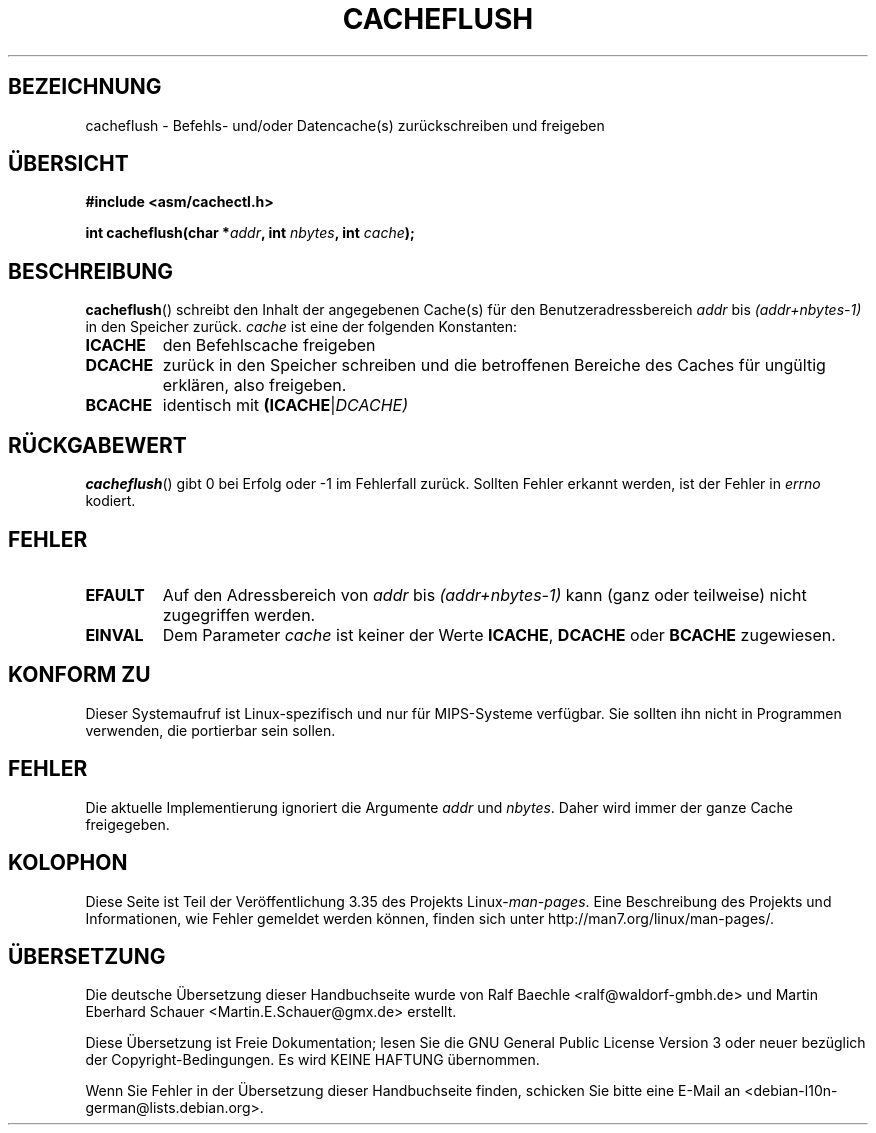 .\" Written by Ralf Baechle (ralf@waldorf-gmbh.de),
.\" Copyright (c) 1994, 1995 Waldorf GMBH
.\"
.\" This is free documentation; you can redistribute it and/or
.\" modify it under the terms of the GNU General Public License as
.\" published by the Free Software Foundation; either version 2 of
.\" the License, or (at your option) any later version.
.\"
.\" The GNU General Public License's references to "object code"
.\" and "executables" are to be interpreted as the output of any
.\" document formatting or typesetting system, including
.\" intermediate and printed output.
.\"
.\" This manual is distributed in the hope that it will be useful,
.\" but WITHOUT ANY WARRANTY; without even the implied warranty of
.\" MERCHANTABILITY or FITNESS FOR A PARTICULAR PURPOSE.  See the
.\" GNU General Public License for more details.
.\"
.\" You should have received a copy of the GNU General Public
.\" License along with this manual; if not, write to the Free
.\" Software Foundation, Inc., 59 Temple Place, Suite 330, Boston, MA 02111,
.\" USA.
.\"
.\"*******************************************************************
.\"
.\" This file was generated with po4a. Translate the source file.
.\"
.\"*******************************************************************
.TH CACHEFLUSH 2 "26. Mai 2007" Linux Linux\-Programmierhandbuch
.SH BEZEICHNUNG
cacheflush \- Befehls\- und/oder Datencache(s) zurückschreiben und freigeben
.SH ÜBERSICHT
.nf
\fB#include <asm/cachectl.h>\fP
.sp
\fBint cacheflush(char *\fP\fIaddr\fP\fB, int \fP\fInbytes\fP\fB, int \fP\fIcache\fP\fB);\fP
.fi
.SH BESCHREIBUNG
\fBcacheflush\fP() schreibt den Inhalt der angegebenen Cache(s) für den
Benutzeradressbereich \fIaddr\fP bis \fI(addr+nbytes\-1)\fP in den Speicher
zurück. \fIcache\fP ist eine der folgenden Konstanten:
.TP 
\fBICACHE\fP
den Befehlscache freigeben
.TP 
\fBDCACHE\fP
zurück in den Speicher schreiben und die betroffenen Bereiche des Caches für
ungültig erklären, also freigeben.
.TP 
\fBBCACHE\fP
identisch mit \fB(ICACHE\fP|\fIDCACHE)\fP
.SH RÜCKGABEWERT
\fBcacheflush\fP() gibt 0 bei Erfolg oder \-1 im Fehlerfall zurück. Sollten
Fehler erkannt werden, ist der Fehler in \fIerrno\fP kodiert.
.SH FEHLER
.TP 
\fBEFAULT\fP
Auf den Adressbereich von \fIaddr\fP bis \fI(addr+nbytes\-1)\fP kann (ganz oder
teilweise) nicht zugegriffen werden.
.TP 
\fBEINVAL\fP
Dem Parameter \fIcache\fP ist keiner der Werte \fBICACHE\fP, \fBDCACHE\fP oder
\fBBCACHE\fP zugewiesen.
.SH "KONFORM ZU"
.\" FIXME This system call was only on MIPS back in 1.2 days, but
.\" by now it is on a number of other architectures (but not i386).
.\" Investigate the details and update this page.
.\" Irix 6.5 appears to have a cacheflush() syscall -- mtk
Dieser Systemaufruf ist Linux\-spezifisch und nur für MIPS\-Systeme
verfügbar. Sie sollten ihn nicht in Programmen verwenden, die portierbar
sein sollen.
.SH FEHLER
Die aktuelle Implementierung ignoriert die Argumente \fIaddr\fP und
\fInbytes\fP. Daher wird immer der ganze Cache freigegeben.
.SH KOLOPHON
Diese Seite ist Teil der Veröffentlichung 3.35 des Projekts
Linux\-\fIman\-pages\fP. Eine Beschreibung des Projekts und Informationen, wie
Fehler gemeldet werden können, finden sich unter
http://man7.org/linux/man\-pages/.

.SH ÜBERSETZUNG
Die deutsche Übersetzung dieser Handbuchseite wurde von
Ralf Baechle <ralf@waldorf-gmbh.de>
und
Martin Eberhard Schauer <Martin.E.Schauer@gmx.de>
erstellt.

Diese Übersetzung ist Freie Dokumentation; lesen Sie die
GNU General Public License Version 3 oder neuer bezüglich der
Copyright-Bedingungen. Es wird KEINE HAFTUNG übernommen.

Wenn Sie Fehler in der Übersetzung dieser Handbuchseite finden,
schicken Sie bitte eine E-Mail an <debian-l10n-german@lists.debian.org>.
